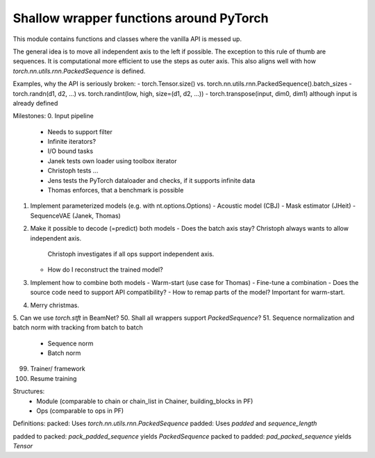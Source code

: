 Shallow wrapper functions around PyTorch
========================================

This module contains functions and classes where the vanilla API is messed up.

The general idea is to move all independent axis to the left if possible. The
exception to this rule of thumb are sequences. It is computational more
efficient to use the steps as outer axis. This also aligns well with how
`torch.nn.utils.rnn.PackedSequence` is defined.

Examples, why the API is seriously broken:
- torch.Tensor.size() vs. torch.nn.utils.rnn.PackedSequence().batch_sizes
- torch.randn(d1, d2, ...) vs. torch.randint(low, high, size=(d1, d2, ...))
- torch.transpose(input, dim0, dim1) although input is already defined

Milestones:
0. Input pipeline
   - Needs to support filter
   - Infinite iterators?
   - I/O bound tasks
   - Janek tests own loader using toolbox iterator
   - Christoph tests ...
   - Jens tests the PyTorch dataloader and checks, if it supports infinite data
   - Thomas enforces, that a benchmark is possible
1. Implement parameterized models (e.g. with nt.options.Options)
   - Acoustic model (CBJ)
   - Mask estimator (JHeit)
   - SequenceVAE (Janek, Thomas)
2. Make it possible to decode (=predict) both models
   - Does the batch axis stay? Christoph always wants to allow independent axis.
     Christoph investigates if all ops support independent axis.
   - How do I reconstruct the trained model?
3. Implement how to combine both models
   - Warm-start (use case for Thomas)
   - Fine-tune a combination
   - Does the source code need to support API compatibility?
   - How to remap parts of the model? Important for warm-start.
4. Merry christmas.
5. Can we use `torch.stft` in BeamNet?
50. Shall all wrappers support `PackedSequence`?
51. Sequence normalization and batch norm with tracking from batch to batch
  - Sequence norm
  - Batch norm
99. Trainer/ framework
100. Resume training


Structures:
 - Module (comparable to chain or chain_list in Chainer, building_blocks in PF)
 - Ops (comparable to ops in PF)


Definitions:
packed: Uses `torch.nn.utils.rnn.PackedSequence`
padded: Uses `padded` and `sequence_length`

padded to packed: `pack_padded_sequence` yields `PackedSequence`
packed to padded: `pad_packed_sequence` yields `Tensor`
